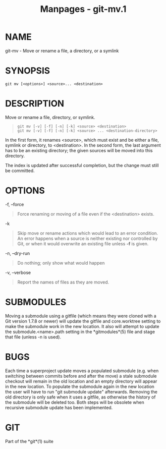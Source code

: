 #+TITLE: Manpages - git-mv.1
* NAME
git-mv - Move or rename a file, a directory, or a symlink

* SYNOPSIS
#+begin_example
git mv [<options>] <source>... <destination>
#+end_example

* DESCRIPTION
Move or rename a file, directory, or symlink.

#+begin_quote
#+begin_example
git mv [-v] [-f] [-n] [-k] <source> <destination>
git mv [-v] [-f] [-n] [-k] <source> ... <destination-directory>
#+end_example

#+end_quote

In the first form, it renames <source>, which must exist and be either a
file, symlink or directory, to <destination>. In the second form, the
last argument has to be an existing directory; the given sources will be
moved into this directory.

The index is updated after successful completion, but the change must
still be committed.

* OPTIONS
-f, --force

#+begin_quote
Force renaming or moving of a file even if the <destination> exists.

#+end_quote

-k

#+begin_quote
Skip move or rename actions which would lead to an error condition. An
error happens when a source is neither existing nor controlled by Git,
or when it would overwrite an existing file unless *-f* is given.

#+end_quote

-n, --dry-run

#+begin_quote
Do nothing; only show what would happen

#+end_quote

-v, --verbose

#+begin_quote
Report the names of files as they are moved.

#+end_quote

* SUBMODULES
Moving a submodule using a gitfile (which means they were cloned with a
Git version 1.7.8 or newer) will update the gitfile and core.worktree
setting to make the submodule work in the new location. It also will
attempt to update the submodule.<name>.path setting in the
*gitmodules*(5) file and stage that file (unless -n is used).

* BUGS
Each time a superproject update moves a populated submodule (e.g. when
switching between commits before and after the move) a stale submodule
checkout will remain in the old location and an empty directory will
appear in the new location. To populate the submodule again in the new
location the user will have to run "git submodule update" afterwards.
Removing the old directory is only safe when it uses a gitfile, as
otherwise the history of the submodule will be deleted too. Both steps
will be obsolete when recursive submodule update has been implemented.

* GIT
Part of the *git*(1) suite

